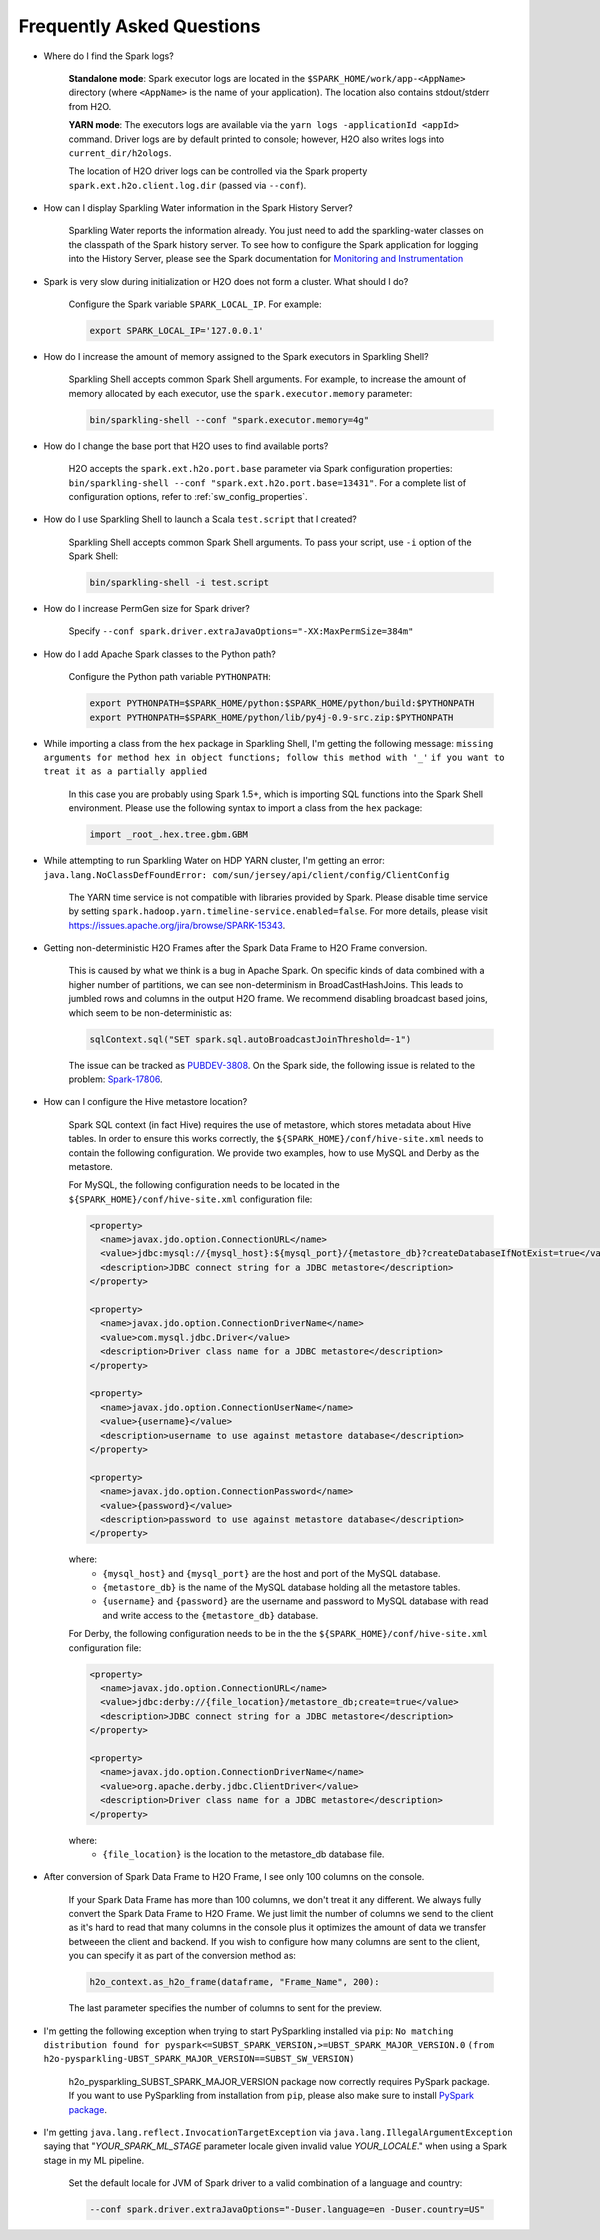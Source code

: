 Frequently Asked Questions
--------------------------

-  Where do I find the Spark logs?

    **Standalone mode**: Spark executor logs are located in the ``$SPARK_HOME/work/app-<AppName>`` directory (where ``<AppName>`` is the name of your application). The location also contains stdout/stderr from H2O.

    **YARN mode**: The executors logs are available via the ``yarn logs -applicationId <appId>`` command. Driver logs are by default printed to console; however, H2O also writes logs into ``current_dir/h2ologs``.

    The location of H2O driver logs can be controlled via the Spark property ``spark.ext.h2o.client.log.dir`` (passed via ``--conf``).

-  How can I display Sparkling Water information in the Spark History Server?

    Sparkling Water reports the information already. You just need to add the sparkling-water classes on the classpath of the Spark history server. To see how to configure the Spark application for logging into the History Server, please see the Spark documentation for `Monitoring and Instrumentation <http://spark.apache.org/docs/latest/monitoring.html>`__

-  Spark is very slow during initialization or H2O does not form a cluster. What should I do?

    Configure the Spark variable ``SPARK_LOCAL_IP``. For example:

    .. code:: bash

        export SPARK_LOCAL_IP='127.0.0.1'


-  How do I increase the amount of memory assigned to the Spark executors in Sparkling Shell?

    Sparkling Shell accepts common Spark Shell arguments. For example, to increase the amount of memory allocated by each executor, use the ``spark.executor.memory`` parameter: 

    .. code::

       bin/sparkling-shell --conf "spark.executor.memory=4g"

-  How do I change the base port that H2O uses to find available ports?

    H2O accepts the ``spark.ext.h2o.port.base`` parameter via Spark configuration properties: ``bin/sparkling-shell --conf "spark.ext.h2o.port.base=13431"``. For a complete list of configuration options, refer to :ref:`sw_config_properties`.

-  How do I use Sparkling Shell to launch a Scala ``test.script`` that I created?

    Sparkling Shell accepts common Spark Shell arguments. To pass your script, use ``-i`` option of the Spark Shell: 

    .. code::

       bin/sparkling-shell -i test.script

-  How do I increase PermGen size for Spark driver?

    Specify ``--conf spark.driver.extraJavaOptions="-XX:MaxPermSize=384m"``

-  How do I add Apache Spark classes to the Python path?

    Configure the Python path variable ``PYTHONPATH``:

    .. code:: bash

        export PYTHONPATH=$SPARK_HOME/python:$SPARK_HOME/python/build:$PYTHONPATH
        export PYTHONPATH=$SPARK_HOME/python/lib/py4j-0.9-src.zip:$PYTHONPATH

-  While importing a class from the ``hex`` package in Sparkling Shell, I'm getting the following message:
   ``missing arguments for method hex in object functions; follow this method with '_'`` ``if you want to treat it as a partially applied``

    In this case you are probably using Spark 1.5+, which is importing SQL functions into the Spark Shell environment. Please use the following syntax to import a class from the ``hex`` package:

    .. code:: scala

        import _root_.hex.tree.gbm.GBM


-  While attempting to run Sparkling Water on HDP YARN cluster, I'm getting an error: ``java.lang.NoClassDefFoundError: com/sun/jersey/api/client/config/ClientConfig``

    The YARN time service is not compatible with libraries provided by Spark. Please disable time service by setting ``spark.hadoop.yarn.timeline-service.enabled=false``. For more details, please visit  https://issues.apache.org/jira/browse/SPARK-15343.

-  Getting non-deterministic H2O Frames after the Spark Data Frame to H2O Frame conversion.

    This is caused by what we think is a bug in Apache Spark. On specific kinds of data combined with a higher number of partitions, we can see non-determinism in BroadCastHashJoins. This leads to jumbled rows and columns in the output H2O frame. We recommend disabling broadcast based joins, which seem to be non-deterministic as:

    .. code:: scala

        sqlContext.sql("SET spark.sql.autoBroadcastJoinThreshold=-1")

    The issue can be tracked as `PUBDEV-3808 <https://0xdata.atlassian.net/browse/PUBDEV-3808>`__. On the Spark side, the following issue is related to the problem: `Spark-17806 <https://issues.apache.org/jira/browse/SPARK-17806>`__.

- How can I configure the Hive metastore location?

    Spark SQL context (in fact Hive) requires the use of metastore, which stores metadata about Hive tables. In order to ensure this works correctly, the ``${SPARK_HOME}/conf/hive-site.xml`` needs to contain the following configuration. We provide two examples, how to use MySQL and Derby as the metastore.

    For MySQL, the following configuration needs to be located in the ``${SPARK_HOME}/conf/hive-site.xml`` configuration file: 

    .. code:: xml

        <property>
          <name>javax.jdo.option.ConnectionURL</name>
          <value>jdbc:mysql://{mysql_host}:${mysql_port}/{metastore_db}?createDatabaseIfNotExist=true</value>
          <description>JDBC connect string for a JDBC metastore</description>
        </property>

        <property>
          <name>javax.jdo.option.ConnectionDriverName</name>
          <value>com.mysql.jdbc.Driver</value>
          <description>Driver class name for a JDBC metastore</description>
        </property>

        <property>
          <name>javax.jdo.option.ConnectionUserName</name>
          <value>{username}</value>
          <description>username to use against metastore database</description>
        </property>

        <property>
          <name>javax.jdo.option.ConnectionPassword</name>
          <value>{password}</value>
          <description>password to use against metastore database</description>
        </property>


    where:
        - ``{mysql_host}`` and ``{mysql_port}`` are the host and port of the MySQL database.
        - ``{metastore_db}`` is the name of the MySQL database holding all the metastore tables.
        - ``{username}`` and ``{password}`` are the username and password to MySQL database with read and write access to the ``{metastore_db}`` database.

    For Derby, the following configuration needs to be in the the ``${SPARK_HOME}/conf/hive-site.xml`` configuration file:

    .. code:: xml

        <property>
          <name>javax.jdo.option.ConnectionURL</name>
          <value>jdbc:derby://{file_location}/metastore_db;create=true</value>
          <description>JDBC connect string for a JDBC metastore</description>
        </property>

        <property>
          <name>javax.jdo.option.ConnectionDriverName</name>
          <value>org.apache.derby.jdbc.ClientDriver</value>
          <description>Driver class name for a JDBC metastore</description>
        </property>

    where:
        - ``{file_location}`` is the location to the metastore_db database file.

- After conversion of Spark Data Frame to H2O Frame, I see only 100 columns on the console.

    If your Spark Data Frame has more than 100 columns, we don't treat it any different. We always fully convert
    the Spark Data Frame to H2O Frame. We just limit the number of columns we send to the client as it's hard to read that
    many columns in the console plus it optimizes the amount of data we transfer betweeen the client and backend.
    If you wish to configure how many columns are sent to the client, you can specify it as part of the conversion method as:

    .. code:: python

        h2o_context.as_h2o_frame(dataframe, "Frame_Name", 200):

    The last parameter specifies the number of columns to sent for the preview.

- I'm getting the following exception when trying to start PySparkling installed via ``pip``:
  ``No matching distribution found for pyspark<=SUBST_SPARK_VERSION,>=UBST_SPARK_MAJOR_VERSION.0`` ``(from h2o-pysparkling-UBST_SPARK_MAJOR_VERSION==SUBST_SW_VERSION)``

    h2o_pysparkling_SUBST_SPARK_MAJOR_VERSION package now correctly requires PySpark package. If you want to use PySparkling from
    installation from ``pip``, please also make sure to install `PySpark package <https://pypi.org/project/pyspark/>`__.

- I'm getting ``java.lang.reflect.InvocationTargetException`` via ``java.lang.IllegalArgumentException`` saying that
  "*YOUR_SPARK_ML_STAGE* parameter locale given invalid value *YOUR_LOCALE*." when using a Spark stage in my ML pipeline.

    Set the default locale for JVM of Spark driver to a valid combination of a language and country:

    .. code:: bash

        --conf spark.driver.extraJavaOptions="-Duser.language=en -Duser.country=US"
